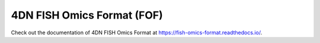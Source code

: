 ###########################
4DN FISH Omics Format (FOF)
###########################

Check out the documentation of 4DN FISH Omics Format at
https://fish-omics-format.readthedocs.io/.
